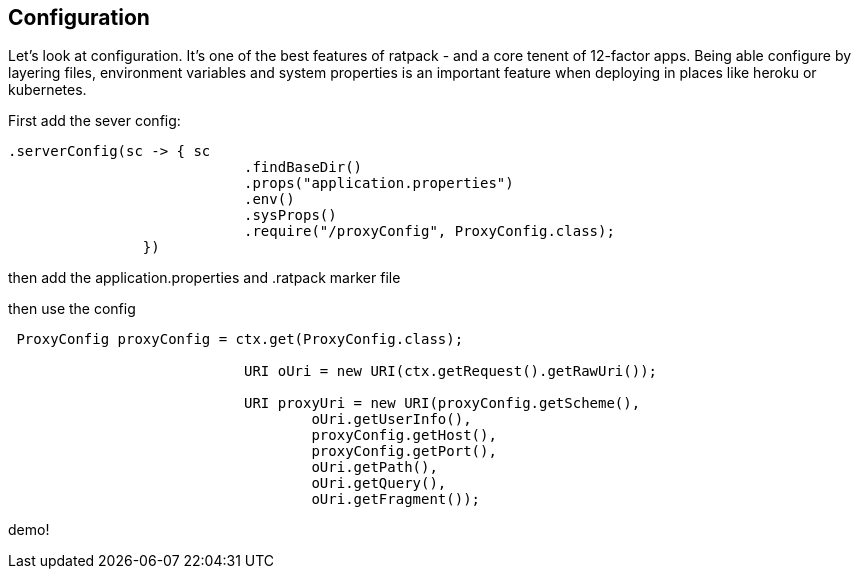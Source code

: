 == Configuration

Let's look at configuration. It's one of the best features of ratpack - and a core tenent of 12-factor apps. Being able
configure by layering files, environment variables and system properties is an important feature when deploying in
places like heroku or kubernetes.

First add the sever config:

....
.serverConfig(sc -> { sc
                            .findBaseDir()
                            .props("application.properties")
                            .env()
                            .sysProps()
                            .require("/proxyConfig", ProxyConfig.class);
                })
....

then add the application.properties and .ratpack marker file



then use the config

....
 ProxyConfig proxyConfig = ctx.get(ProxyConfig.class);

                            URI oUri = new URI(ctx.getRequest().getRawUri());

                            URI proxyUri = new URI(proxyConfig.getScheme(),
                                    oUri.getUserInfo(),
                                    proxyConfig.getHost(),
                                    proxyConfig.getPort(),
                                    oUri.getPath(),
                                    oUri.getQuery(),
                                    oUri.getFragment());
....

demo!